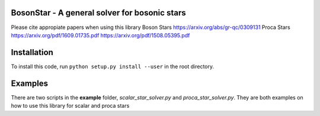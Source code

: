 BosonStar - A general solver for bosonic stars 
===================================================================================


Please cite appropiate papers when using this library
Boson Stars 
https://arxiv.org/abs/gr-qc/0309131
Proca Stars 
https://arxiv.org/pdf/1609.01735.pdf
https://arxiv.org/pdf/1508.05395.pdf

Installation 
============

To install this code, run ``python setup.py install --user`` in the root directory.

Examples
========

There are two scripts in the **example** folder, *scalar_star_solver.py* and *proca_star_solver.py*. 
They are both examples on how to use this library for scalar and proca stars 
